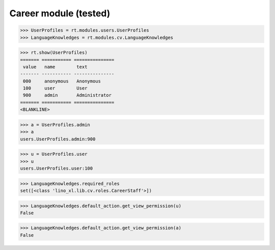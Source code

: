 .. _lino.tested.cv:

==================================
Career module (tested)
==================================


.. How to test only this document:

    $ python setup.py test -s tests.SpecsTests.test_cv
    
    doctest init:

    >>> from lino import startup
    >>> startup('lino_book.projects.max.settings.demo')
    >>> from lino.api.doctest import *

.. contents:: 
   :local:
   :depth: 2


>>> UserProfiles = rt.modules.users.UserProfiles
>>> LanguageKnowledges = rt.modules.cv.LanguageKnowledges

>>> rt.show(UserProfiles)
======= =========== ===============
 value   name        text
------- ----------- ---------------
 000     anonymous   Anonymous
 100     user        User
 900     admin       Administrator
======= =========== ===============
<BLANKLINE>

>>> a = UserProfiles.admin
>>> a
users.UserProfiles.admin:900

>>> u = UserProfiles.user
>>> u
users.UserProfiles.user:100

>>> LanguageKnowledges.required_roles
set([<class 'lino_xl.lib.cv.roles.CareerStaff'>])

>>> LanguageKnowledges.default_action.get_view_permission(u)
False

>>> LanguageKnowledges.default_action.get_view_permission(a)
False
